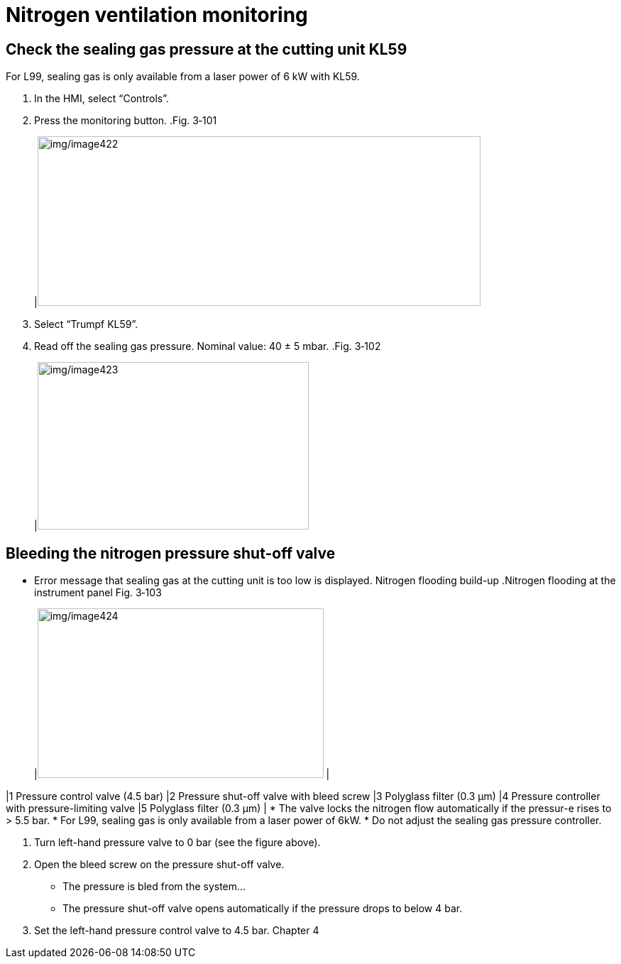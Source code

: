 
= Nitrogen ventilation monitoring


== Check the sealing gas pressure at the cutting unit KL59

For L99, sealing gas is only available from a laser power of 6 kW with KL59.
[arabic]
. In the HMI, select “Controls”.
. Press the monitoring button.
.Fig. 3‑101
[width="100%",cols="100%",options="header",]
|image:img/image422.png[img/image422,width=624,height=239]

[arabic, start=3]
. Select “Trumpf KL59”.
. Read off the sealing gas pressure.
Nominal value: 40 ± 5 mbar.
.Fig. 3‑102
[width="100%",cols="100%",options="header",]
|image:img/image423.png[img/image423,width=382,height=236]


== Bleeding the nitrogen pressure shut-off valve

* Error message that sealing gas at the cutting unit is too low is displayed.
Nitrogen flooding build-up
.Nitrogen flooding at the instrument panel Fig. 3‑103
[width="100%",cols="50%,50%",options="header",]
|image:img/image424.png[img/image424,width=403,height=239] |

|1 Pressure control valve (4.5 bar) |2 Pressure shut-off valve with bleed screw
|3 Polyglass filter (0.3 µm) |4 Pressure controller with pressure-limiting valve
|5 Polyglass filter (0.3 µm) |
* The valve locks the nitrogen flow automatically if the pressur-e rises to > 5.5 bar.
* For L99, sealing gas is only available from a laser power of 6kW.
* Do not adjust the sealing gas pressure controller.
[arabic]
. Turn left-hand pressure valve to 0 bar (see the figure above).
. Open the bleed screw on the pressure shut-off valve.
* The pressure is bled from the system…
* The pressure shut-off valve opens automatically if the pressure drops to below 4 bar.
[arabic, start=3]
. Set the left-hand pressure control valve to 4.5 bar.
Chapter 4
